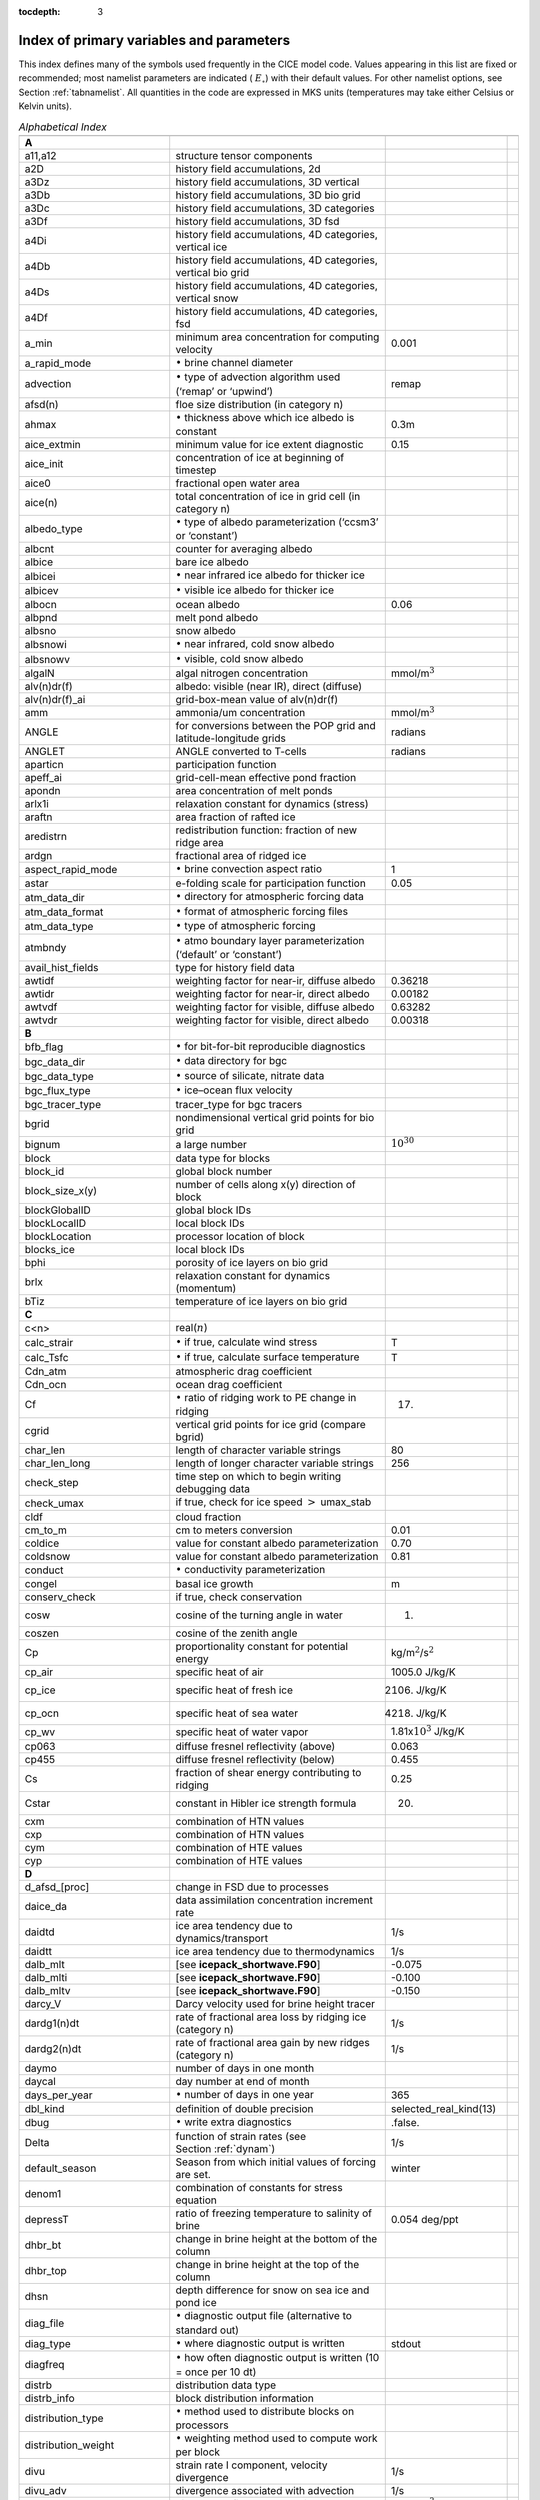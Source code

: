 :tocdepth: 3

.. _index:

Index of primary variables and parameters 
==========================================

This index defines many of the symbols used frequently in the CICE model
code. Values appearing in this list are fixed or recommended; most
namelist parameters are indicated ( :math:`E_\circ`) with their default
values. For other namelist options, see Section :ref:`tabnamelist`. All
quantities in the code are expressed in MKS units (temperatures may take
either Celsius or Kelvin units).  

.. csv-table:: *Alphabetical Index*
   :header: " ", " ", " "
   :widths: 15, 30, 15, 1   

   "**A**", "", ""
   "a11,a12", "structure tensor components", ""
   "a2D", "history field accumulations, 2d", "" 
   "a3Dz", "history field accumulations, 3D vertical", ""
   "a3Db", "history field accumulations, 3D bio grid", ""
   "a3Dc", "history field accumulations, 3D categories", ""
   "a3Df", "history field accumulations, 3D fsd", ""
   "a4Di", "history field accumulations, 4D categories, vertical ice", ""
   "a4Db", "history field accumulations, 4D categories, vertical bio grid", ""
   "a4Ds", "history field accumulations, 4D categories, vertical snow", ""
   "a4Df", "history field accumulations, 4D categories, fsd", ""
   "a_min", "minimum area concentration for computing velocity", "0.001"
   "a_rapid_mode", ":math:`{\bullet}` brine channel diameter", ""
   "advection", ":math:`\bullet` type of advection algorithm used (‘remap’ or ‘upwind’)", "remap"
   "afsd(n)", "floe size distribution (in category n)", ""
   "ahmax", ":math:`\bullet` thickness above which ice albedo is constant", "0.3m"
   "aice_extmin", "minimum value for ice extent diagnostic", "0.15"
   "aice_init", "concentration of ice at beginning of timestep", ""
   "aice0", "fractional open water area", ""
   "aice(n)", "total concentration of ice in grid cell (in category n)", ""
   "albedo_type", ":math:`\bullet` type of albedo parameterization (‘ccsm3’ or ‘constant’)", ""
   "albcnt", "counter for averaging albedo", ""
   "albice", "bare ice albedo", ""
   "albicei", ":math:`\bullet` near infrared ice albedo for thicker ice", ""
   "albicev", ":math:`\bullet` visible ice albedo for thicker ice", ""
   "albocn", "ocean albedo", "0.06"
   "albpnd", "melt pond albedo", ""
   "albsno", "snow albedo", ""
   "albsnowi", ":math:`\bullet` near infrared, cold snow albedo", ""
   "albsnowv", ":math:`\bullet` visible, cold snow albedo", ""
   "algalN", "algal nitrogen concentration", mmol/m\ :math:`^3`
   "alv(n)dr(f)", "albedo: visible (near IR), direct (diffuse)", ""
   "alv(n)dr(f)_ai", "grid-box-mean value of alv(n)dr(f)", ""
   "amm", "ammonia/um concentration", "mmol/m\ :math:`^3`"
   "ANGLE", "for conversions between the POP grid and latitude-longitude grids", "radians"
   "ANGLET", "ANGLE converted to T-cells", "radians"
   "aparticn", "participation function", ""
   "apeff_ai", "grid-cell-mean effective pond fraction", ""
   "apondn", "area concentration of melt ponds", ""
   "arlx1i", "relaxation constant for dynamics (stress)", ""
   "araftn", "area fraction of rafted ice", ""
   "aredistrn", "redistribution function: fraction of new ridge area", ""
   "ardgn", "fractional area of ridged ice", ""
   "aspect_rapid_mode", ":math:`\bullet` brine convection aspect ratio", "1"
   "astar", "e-folding scale for participation function", "0.05"
   "atm_data_dir", ":math:`\bullet` directory for atmospheric forcing data", ""
   "atm_data_format", ":math:`\bullet` format of atmospheric forcing files", ""
   "atm_data_type", ":math:`\bullet` type of atmospheric forcing", ""
   "atmbndy", ":math:`\bullet` atmo boundary layer parameterization (‘default’ or ‘constant’)", ""
   "avail_hist_fields", "type for history field data", ""
   "awtidf", "weighting factor for near-ir, diffuse albedo", "0.36218"
   "awtidr", "weighting factor for near-ir, direct albedo", "0.00182"
   "awtvdf", "weighting factor for visible, diffuse albedo", "0.63282"
   "awtvdr", "weighting factor for visible, direct albedo", "0.00318"
   "**B**", "", ""
   "bfb_flag", ":math:`\bullet` for bit-for-bit reproducible diagnostics", ""
   "bgc_data_dir", ":math:`\bullet` data directory for bgc", ""
   "bgc_data_type", ":math:`\bullet` source of silicate, nitrate data", ""
   "bgc_flux_type", ":math:`\bullet` ice–ocean flux velocity", ""
   "bgc_tracer_type", "tracer_type for bgc tracers", ""
   "bgrid", "nondimensional vertical grid points for bio grid", ""
   "bignum", "a large number", ":math:`10^{30}`"
   "block", "data type for blocks", ""
   "block_id", "global block number", ""
   "block_size_x(y)", "number of cells along x(y) direction of block", ""
   "blockGlobalID", "global block IDs", ""
   "blockLocalID", "local block IDs", ""
   "blockLocation", "processor location of block", ""
   "blocks_ice", "local block IDs", ""
   "bphi", "porosity of ice layers on bio grid", ""
   "brlx", "relaxation constant for dynamics (momentum)", ""
   "bTiz", "temperature of ice layers on bio grid", ""
   "**C**", "", ""
   "c<n>", "real(\ :math:`n`)", ""
   "calc_strair", ":math:`\bullet` if true, calculate wind stress", "T"
   "calc_Tsfc", ":math:`\bullet` if true, calculate surface temperature", "T"
   "Cdn_atm", "atmospheric drag coefficient", ""
   "Cdn_ocn", "ocean drag coefficient", "" 
   "Cf", ":math:`\bullet` ratio of ridging work to PE change in ridging", "17."
   "cgrid", "vertical grid points for ice grid (compare bgrid)", ""
   "char_len", "length of character variable strings", "80"
   "char_len_long", "length of longer character variable strings", "256"
   "check_step", "time step on which to begin writing debugging data", ""
   "check_umax", "if true, check for ice speed :math:`>` umax_stab", ""
   "cldf", "cloud fraction", ""
   "cm_to_m", "cm to meters conversion", "0.01"
   "coldice", "value for constant albedo parameterization", "0.70"
   "coldsnow", "value for constant albedo parameterization", "0.81"
   "conduct", ":math:`\bullet` conductivity parameterization", ""
   "congel", "basal ice growth", "m"
   "conserv_check", "if true, check conservation", ""
   "cosw", "cosine of the turning angle in water", "1."
   "coszen", "cosine of the zenith angle", ""
   "Cp", "proportionality constant for potential energy", "kg/m\ :math:`^2`/s\ :math:`^2`"
   "cp_air", "specific heat of air", "1005.0 J/kg/K"
   "cp_ice", "specific heat of fresh ice", "2106. J/kg/K"
   "cp_ocn", "specific heat of sea water", "4218. J/kg/K"
   "cp_wv", "specific heat of water vapor", "1.81x\ :math:`10^3` J/kg/K"
   "cp063", "diffuse fresnel reflectivity (above)", "0.063"
   "cp455", "diffuse fresnel reflectivity (below)", "0.455"
   "Cs", "fraction of shear energy contributing to ridging", "0.25"
   "Cstar", "constant in Hibler ice strength formula", "20."
   "cxm", "combination of HTN values", ""
   "cxp", "combination of HTN values", ""
   "cym", "combination of HTE values", ""
   "cyp", "combination of HTE values", ""        
   "**D**", "", ""
   "d_afsd_[proc]", "change in FSD due to processes", ""
   "daice_da", "data assimilation concentration increment rate", ""
   "daidtd", "ice area tendency due to dynamics/transport", "1/s"
   "daidtt", "ice area tendency due to thermodynamics", "1/s"
   "dalb_mlt", "[see **icepack_shortwave.F90**]", "-0.075"
   "dalb_mlti", "[see **icepack_shortwave.F90**]", "-0.100"
   "dalb_mltv", "[see **icepack_shortwave.F90**]", "-0.150"
   "darcy_V", "Darcy velocity used for brine height tracer", ""
   "dardg1(n)dt", "rate of fractional area loss by ridging ice (category n)", "1/s"
   "dardg2(n)dt", "rate of fractional area gain by new ridges (category n)", "1/s"
   "daymo", "number of days in one month", ""
   "daycal", "day number at end of month", ""
   "days_per_year", ":math:`\bullet` number of days in one year", "365"
   "dbl_kind", "definition of double precision", "selected_real_kind(13)"
   "dbug", ":math:`\bullet` write extra diagnostics", ".false."
   "Delta", "function of strain rates (see Section :ref:`dynam`)", "1/s"
   "default_season", "Season from which initial values of forcing are set.", "winter"
   "denom1", "combination of constants for stress equation", ""
   "depressT", "ratio of freezing temperature to salinity of brine", "0.054 deg/ppt"
   "dhbr_bt", "change in brine height at the bottom of the column", ""
   "dhbr_top", "change in brine height at the top of the column", ""
   "dhsn", "depth difference for snow on sea ice and pond ice", ""
   "diag_file", ":math:`\bullet` diagnostic output file (alternative to standard out)", ""
   "diag_type", ":math:`\bullet` where diagnostic output is written", "stdout"
   "diagfreq", ":math:`\bullet` how often diagnostic output is written (10 = once per 10 dt)", ""
   "distrb", "distribution data type", ""
   "distrb_info", "block distribution information", ""
   "distribution_type", ":math:`\bullet` method used to distribute blocks on processors", ""
   "distribution_weight", ":math:`\bullet` weighting method used to compute work per block", ""
   "divu", "strain rate I component, velocity divergence", "1/s"
   "divu_adv", "divergence associated with advection", "1/s"
   "dms", "dimethyl sulfide concentration", "mmol/m\ :math:`^3`"
   "dmsp", "dimethyl sulfoniopropionate concentration", "mmol/m\ :math:`^3`"
   "dpscale", ":math:`\bullet` time scale for flushing in permeable ice", ":math:`1\times 10^{-3}`"
   "dragio", "drag coefficient for water on ice", "0.00536"
   "dSdt_slow_mode", ":math:`\bullet` drainage strength parameter", ""
   "dsnow", "change in snow thickness", "m"
   "dt", ":math:`\bullet` thermodynamics time step", "3600. s"
   "dt_dyn", "dynamics/ridging/transport time step", ""
   "dT_mlt", ":math:`\bullet` :math:`\Delta` temperature per :math:`\Delta` snow grain radius", "1. deg"
   "dte", "subcycling time step for EVP dynamics (:math:`\Delta t_e`)", "s"
   "dte2T", "dte / 2(damping time scale)", ""
   "dtei", "1/dte, where dte is the EVP subcycling time step", "1/s"
   "dump_file", ":math:`\bullet` output file for restart dump", ""
   "dumpfreq", ":math:`\bullet` dump frequency for restarts, y, m, d, h or 1", ""
   "dumpfreq_n", ":math:`\bullet` restart output frequency", ""
   "dump_last", ":math:`\bullet` if true, write restart on last time step of simulation", ""
   "dwavefreq", "widths of wave frequency bins", "1/s"
   "dxhy", "combination of HTE values", ""
   "dxt", "width of T cell (:math:`\Delta x`) through the middle", "m"
   "dxu", "width of U cell (:math:`\Delta x`) through the middle", "m"
   "dyhx", "combination of HTN values", ""
   "dyn_dt", "dynamics and transport time step (:math:`\Delta t_{dyn}`)", "s"
   "dyt", "height of T cell (:math:`\Delta y`) through the middle", "m"
   "dyu", "height of U cell (:math:`\Delta y`) through the middle", "m"
   "dvidtd", "ice volume tendency due to dynamics/transport", "m/s"
   "dvidtt", "ice volume tendency due to thermodynamics", "m/s"
   "dvirdg(n)dt", "ice volume ridging rate (category n)", "m/s"
   "**E**", "", ""                       
   "e11, e12, e22", "strain rate tensor components", ""
   "ecci", "yield curve minor/major axis ratio, squared", "1/4"
   "eice(n)", "energy of melting of ice per unit area (in category n)", "J/m\ :math:`^2`"
   "emissivity", "emissivity of snow and ice", "0.95"
   "eps13", "a small number", "10\ :math:`^{-13}`"
   "eps16", "a small number", "10\ :math:`^{-16}`"
   "esno(n)", "energy of melting of snow per unit area (in category n)", "J/m\ :math:`^2`"
   "evap", "evaporative water flux", "kg/m\ :math:`^2`/s"
   "ew_boundary_type", ":math:`\bullet` type of east-west boundary condition", ""
   "eyc", "coefficient for calculating the parameter E, 0\ :math:`<` eyc :math:`<`\ 1", "0.36"                      
   "**F**", "", ""
   "faero_atm", "aerosol deposition rate", "kg/m\ :math:`^2`/s"
   "faero_ocn", "aerosol flux to the ocean", "kg/m\ :math:`^2`/s"
   "fbot_xfer_type", ":math:`\bullet` type of heat transfer coefficient under ice", ""
   "fcondtop(n)(_f)", "conductive heat flux", "W/m\ :math:`^2`"
   "fcor_blk", "Coriolis parameter", "1/s"
   "ferrmax", "max allowed energy flux error (thermodynamics)", "1x :math:`10^{-3}` W/m\ :math:`^2`"
   "ffracn", "fraction of fsurfn used to melt pond ice", ""
   "fhocn", "net heat flux to ocean", "W/m\ :math:`^2`"
   "fhocn_ai", "grid-box-mean net heat flux to ocean (fhocn)", "W/m\ :math:`^2`"
   "field_loc_center", "field centered on grid cell", "1"
   "field_loc_Eface", "field centered on east face", "4"
   "field_loc_NEcorner", "field on northeast corner", "2"
   "field_loc_Nface", "field centered on north face", "3"
   "field_loc_noupdate", "ignore location of field", "-1"
   "field_loc_unknown", "unknown location of field", "0"
   "field_loc_Wface", "field centered on west face", "5"
   "field_type_angle", "angle field type", "3"
   "field_type_noupdate", "ignore field type", "-1"
   "field_type_scalar", "scalar field type", "1"
   "field_type_unknown", "unknown field type", "0"
   "field_type_vector", "vector field type", "2"
   "first_ice", "flag for initial ice formation", ""
   "flat", "latent heat flux", "W/m\ :math:`^2`"
   "floediam", "effective floe diameter for lateral melt", "300. m"
   "floeshape", "floe shape constant for lateral melt", "0.66"
   "floe_rad_l", "lower bounds for FSD size bins (radius)", "m"
   "floe_rad_c", "centers of FSD size bins (radius)", "m"
   "floe_binwidth", "width of FSD size bins (radius)", "m"
   "flux_bio", "all biogeochemistry fluxes passed to ocean", ""
   "flux_bio_ai", "all biogeochemistry fluxes passed to ocean, grid cell mean", ""
   "flw", "incoming longwave radiation", "W/m\ :math:`^2`"
   "flwout", "outgoing longwave radiation", "W/m\ :math:`^2`"
   "fm", "Coriolis parameter * mass in U cell", "kg/s"
   "formdrag", ":math:`\bullet` calculate form drag", ""
   "fpond", "fresh water flux to ponds", "kg/m\ :math:`^2`/s"
   "fr_resp", "bgc respiration fraction", "0.05"
   "frain", "rainfall rate", "kg/m\ :math:`^2`/s"
   "frazil", "frazil ice growth", "m"
   "fresh", "fresh water flux to ocean", "kg/m\ :math:`^2`/s"
   "fresh_ai","grid-box-mean fresh water flux (fresh)", "kg/m\ :math:`^2`/s"
   "frz_onset", "day of year that freezing begins", ""
   "frzmlt", "freezing/melting potential", "W/m\ :math:`^2`"
   "frzmlt_init", "freezing/melting potential at beginning of time step", "W/m\ :math:`^2`"
   "frzmlt_max", "maximum magnitude of freezing/melting potential", "1000. W/m\ :math:`^2`"
   "frzpnd", ":math:`\bullet` Stefan refreezing of melt ponds", "‘hlid’"
   "fsalt", "net salt flux to ocean", "kg/m\ :math:`^2`/s"
   "fsalt_ai", "grid-box-mean salt flux to ocean (fsalt)", "kg/m\ :math:`^2`/s"
   "fsens", "sensible heat flux", "W/m\ :math:`^2`"
   "fsnow", "snowfall rate", "kg/m\ :math:`^2`/s"
   "fsnowrdg", "snow fraction that survives in ridging", "0.5"
   "fsurf(n)(_f)", "net surface heat flux excluding fcondtop", "W/m\ :math:`^2`"
   "fsw", "incoming shortwave radiation", "W/m\ :math:`^2`"
   "fswabs", "total absorbed shortwave radiation", "W/m\ :math:`^2`"
   "fswfac", "scaling factor to adjust ice quantities for updated data", ""
   "fswint", "shortwave absorbed in ice interior", "W/m\ :math:`^2`"
   "fswpenl", "shortwave penetrating through ice layers", "W/m\ :math:`^2`"
   "fswthru", "shortwave penetrating to ocean", "W/m\ :math:`^2`"
   "fswthruvdr", "vis dir shortwave penetrating to ocean", "W/m\ :math:`^2`"
   "fswthruvdf", "vis dif shortwave penetrating to ocean", "W/m\ :math:`^2`"
   "fswthruidr", "nir dir shortwave penetrating to ocean", "W/m\ :math:`^2`"
   "fswthruidf", "nir dif shortwave penetrating to ocean", "W/m\ :math:`^2`"
   "fswthru_ai", "grid-box-mean shortwave penetrating to ocean (fswthru)", "W/m\ :math:`^2`"
   "fyear", "current data year", ""
   "fyear_final", "last data year", ""
   "fyear_init", ":math:`\bullet` initial data year", ""
   "**G**", "", ""
   "gravit", "gravitational acceleration", "9.80616 m/s\ :math:`^2`"
   "grid_file", ":math:`\bullet` input file for grid info", ""
   "grid_format", ":math:`\bullet` format of grid files", ""
   "grid_type", ":math:`\bullet` ‘rectangular’, ‘displaced_pole’, ‘column’ or ‘regional’", ""
   "gridcpl_file", ":math:`\bullet` input file for coupling grid info", ""
   "grow_net", "specific biogeochemistry growth rate per grid cell", "s :math:`^{-1}`"
   "Gstar", "piecewise-linear ridging participation function parameter", "0.15"
   "**H**", "", ""
   "halo_info", "information for updating ghost cells", ""
   "heat_capacity", ":math:`\bullet` if true, use salinity-dependent thermodynamics", "T"
   "hfrazilmin", "minimum thickness of new frazil ice", "0.05 m"
   "hi_min", "minimum ice thickness for thinnest ice category", "0.01 m"
   "hi_ssl", "ice surface scattering layer thickness", "0.05 m"
   "hicen", "ice thickness in category n", "m"
   "highfreq", ":math:`\bullet` high-frequency atmo coupling", "F"
   "hin_old", "ice thickness prior to growth/melt", "m"
   "hin_max", "category thickness limits", "m"
   "hist_avg", ":math:`\bullet` if true, write averaged data instead of snapshots", "T"
   "histfreq", ":math:`\bullet` units of history output frequency: y, m, w, d or 1", ""
   "histfreq_n", ":math:`\bullet` integer output frequency in histfreq units", ""
   "history_dir", ":math:`\bullet` path to history output files", ""
   "history_file", ":math:`\bullet` history output file prefix", ""
   "history_format", ":math:`\bullet` history file format", ""
   "history_precision", ":math:`\bullet` history output precision: 4 or 8 byte", "4"
   "hm", "land/boundary mask, thickness (T-cell)", ""
   "hmix", "ocean mixed layer depth", "20. m"
   "hour", "hour of the year", ""
   "hp0", "pond depth at which shortwave transition to bare ice occurs", "0.2 m"
   "hp1", ":math:`\bullet` critical ice lid thickness for topo ponds (dEdd)", "0.01 m"
   "hpmin", "minimum melt pond depth (shortwave)", "0.005 m"
   "hpondn", "melt pond depth", "m"
   "hs_min", "minimum thickness for which :math:`T_s` is computed", "1.\ :math:`\times`\ 10\ :math:`^{-4}` m"
   "hs0", ":math:`\bullet` snow depth at which transition to ice occurs (dEdd)", "0.03 m"
   "hs1", ":math:`\bullet` snow depth of transition to pond ice", "0.03 m"
   "hs_ssl", "snow surface scattering layer thickness", "0.04 m"
   "Hstar", "determines mean thickness of ridged ice", "25. m"
   "HTE", "length of eastern edge (:math:`\Delta y`) of T-cell", "m"
   "HTN", "length of northern edge (:math:`\Delta x`) of T-cell", "m"
   "HTS", "length of southern edge (:math:`\Delta x`) of T-cell", "m"
   "HTW", "length of western edge of (:math:`\Delta y`) T-cell", "m"    
   "**I**", "", ""
   "i(j)_glob", "global domain location for each grid cell",""
   "i0vis","fraction of penetrating visible solar radiation", "0.70"
   "iblkp","block on which to write debugging data", ""
   "i(j)block", "Cartesian i,j position of block", ""
   "ice_hist_field", "type for history variables", ""
   "ice_ic", ":math:`\bullet` choice of initial conditions (see :ref:`tab-ic`)", ""
   "ice_stdout", "unit number for standard output", ""
   "ice_stderr", "unit number for standard error output", ""
   "ice_ref_salinity", "reference salinity for ice–ocean exchanges", "4. ppt"
   "icells", "number of grid cells with specified property (for vectorization)", ""
   "iceruf", "ice surface roughness", "5.\ :math:`\times`\ 10\ :math:`^{-4}` m"
   "icetmask", "ice extent mask (T-cell)", "" 
   "iceumask", "ice extent mask (U-cell)", ""
   "idate", "the date at the end of the current time step (yyyymmdd)", ""
   "idate0", "initial date", ""
   "ierr", "general-use error flag", ""
   "igrid", "interface points for vertical bio grid", ""
   "i(j)hi", "last i(j) index of physical domain (local)", ""
   "i(j)lo", "first i(j) index of physical domain (local)", ""
   "incond_dir", ":math:`\bullet` directory to write snapshot of initial condition", ""
   "incond_file", ":math:`\bullet` prefix for initial condition file name", ""
   "int_kind", "definition of an integer", "selected_real_kind(6)"
   "integral_order", "polynomial order of quadrature integrals in remapping", "3"
   "ip, jp", "local processor coordinates on which to write debugging data", ""
   "istep", "local step counter for time loop", ""
   "istep0", ":math:`\bullet` number of steps taken in previous run", "0"
   "istep1", "total number of steps at current time step", ""
   "Iswabs", "shortwave radiation absorbed in ice layers", "W/m\ :math:`^2`"
   "**J**", "", ""
   "**K**", "", ""
   "kalg", ":math:`\bullet` absorption coefficient for algae", ""
   "kappav", "visible extinction coefficient in ice, wavelength\ :math:`<`\ 700nm", "1.4 m\ :math:`^{-1}`"
   "kcatbound", ":math:`\bullet` category boundary formula", ""
   "kdyn", ":math:`\bullet` type of dynamics (1 = EVP, 0 = off)", "1"
   "kg_to_g", "kg to g conversion factor", "1000."
   "kice", "thermal conductivity of fresh ice (:cite:`Bitz99`)", "2.03 W/m/deg"
   "kitd", ":math:`\bullet` type of itd conversions (0 = delta function, 1 = linear remap)", "1"
   "kmt_file", ":math:`\bullet` input file for land mask info", ""
   "krdg_partic", ":math:`\bullet` ridging participation function", "1"
   "krdg_redist", ":math:`\bullet` ridging redistribution function", "1"
   "krgdn", "mean ridge thickness per thickness of ridging ice", ""
   "kseaice", "thermal conductivity of ice for zero-layer thermodynamics", "2.0 W/m/deg"
   "ksno", "thermal conductivity of snow", "0.30 W/m/deg"
   "kstrength", ":math:`\bullet` ice stength formulation (1= :cite:`Rothrock75`, 0 = :cite:`Hibler79`)", "1"
   "ktherm", ":math:`\bullet` thermodynamic formulation (0 = zero-layer, 1 = :cite:`Bitz99`, 2 = mushy)", ""        
   "**L**", "", ""
   "l_brine", "flag for brine pocket effects", ""
   "l_fixed_area", "flag for prescribing remapping fluxes", ""
   "l_mpond_fresh", ":math:`\bullet` if true, retain (topo) pond water until ponds drain", ""
   "latpnt", ":math:`\bullet` desired latitude of diagnostic points", "degrees N"
   "latt(u)_bounds", "latitude of T(U) grid cell corners", "degrees N"
   "lcdf64", ":math:`\bullet` if true, use 64-bit  format", ""
   "Lfresh", "latent heat of melting of fresh ice = Lsub - Lvap", "J/kg"
   "lhcoef", "transfer coefficient for latent heat", ""
   "lmask_n(s)", "northern (southern) hemisphere mask", ""
   "local_id", "local address of block in current distribution", ""
   "log_kind", "definition of a logical variable", "kind(.true.)"
   "lonpnt", ":math:`\bullet` desired longitude of diagnostic points", "degrees E"
   "lont(u)_bounds", "longitude of T(U) grid cell corners", "degrees E"
   "Lsub", "latent heat of sublimation for fresh water", "2.835\ :math:`\times` 10\ :math:`^6` J/kg"
   "ltripole_grid", "flag to signal use of tripole grid", ""
   "Lvap", "latent heat of vaporization for fresh water", "2.501\ :math:`\times` 10\ :math:`^6` J/kg"
   "**M**", "", ""
   "m_min", "minimum mass for computing velocity", "0.01 kg/m\ :math:`^2`"
   "m_to_cm", "meters to cm conversion", "100."
   "m1", "constant for lateral melt rate", "1.6\ :math:`\times`\ 10\ :math:`^{-6}` m/s deg\ :math:`^{-m2}`"
   "m2", "constant for lateral melt rate", "1.36"
   "m2_to_km2", "m\ :math:`^2` to km\ :math:`^2` conversion", "1\ :math:`\times`\ 10\ :math:`^{-6}`"
   "maskhalo_bound", ":math:`\bullet` turns on *bound_state* halo masking", ""
   "maskhalo_dyn", ":math:`\bullet` turns on dynamics halo masking", ""
   "maskhalo_remap", ":math:`\bullet` turns on transport halo masking", ""
   "master_task", "task ID for the controlling processor", ""
   "max_blocks", "maximum number of blocks per processor", ""
   "max_ntrcr", "maximum number of tracers available", "5"
   "maxraft", "maximum thickness of ice that rafts", "1. m"
   "mday", "day of the month", ""
   "meltb", "basal ice melt", "m"
   "meltl", "lateral ice melt", "m"
   "melts", "snow melt", "m"
   "meltt", "top ice melt", "m"
   "min_salin", "threshold for brine pockets", "0.1 ppt"
   "mlt_onset", "day of year that surface melt begins", ""
   "month", "the month number", ""
   "monthp", "previous month number", ""
   "mps_to_cmpdy", "m per s to cm per day conversion", "8.64\ :math:`\times`\ 10\ :math:`^6`"
   "mtask", "local processor number that writes debugging data", ""
   "mu_rdg", ":math:`\bullet` e-folding scale of ridged ice", ""
   "my_task", "task ID for the current processor", ""
   "**N**", "", ""
   "n_aero", "number of aerosol species", ""
   "natmiter", ":math:`\bullet` number of atmo boundary layer iterations", "5"
   "nblocks", "number of blocks on current processor", ""
   "nblocks_tot", "total number of blocks in decomposition", ""
   "nblocks_x(y)", "total number of blocks in x(y) direction", ""
   "nbtrcr", "number of biology tracers", ""
   "ncat", "number of ice categories", "5"
   "ncat_hist", "number of categories written to history", ""
   "ndte", ":math:`\bullet` number of subcycles", "120"
   "ndtd", ":math:`\bullet` number of dynamics/advection steps under thermo", "1"
   "new_day", "flag for beginning new day", ""
   "new_hour", "flag for beginning new hour", ""
   "new_month", "flag for beginning new month", ""
   "new_year", "flag for beginning new year", ""
   "nfreq", "number of wave frequency bins", "25"
   "nfsd", "number of floe size categories","12"
   "nghost", "number of rows of ghost cells surrounding each subdomain", "1"
   "ngroups", "number of groups of flux triangles in remapping", "5"
   "nhlat", "northern latitude of artificial mask edge", "30\ :math:`^\circ`\ S"
   "nilyr", "number of ice layers in each category", "7"
   "nit", "nitrate concentration", "mmol/m\ :math:`^3`"
   "nlt_bgc_[chem]", "ocean sources and sinks for biogeochemistry", ""
   "nml_filename", "namelist file name", ""
   "nprocs", ":math:`\bullet` total number of processors", ""
   "npt", ":math:`\bullet` total number of time steps (dt)", ""
   "ns_boundary_type", ":math:`\bullet` type of north-south boundary condition", ""
   "nslyr", "number of snow layers in each category", ""
   "nspint", "number of solar spectral intervals", ""
   "nstreams", "number of history output streams (frequencies)", ""
   "nt_<trcr>", "tracer index", ""
   "ntrace", "number of fields being transported", ""
   "ntrcr", "number of tracers", ""
   "nu_diag", "unit number for diagnostics output file", ""
   "nu_dump", "unit number for dump file for restarting", ""
   "nu_dump_eap", "unit number for EAP dynamics dump file for restarting", ""
   "nu_dump_[tracer]", "unit number for tracer dump file for restarting", ""
   "nu_forcing", "unit number for forcing data file", ""
   "nu_grid", "unit number for grid file", ""
   "nu_hdr", "unit number for binary history header file", ""
   "nu_history", "unit number for history file", ""
   "nu_kmt", "unit number for land mask file", ""
   "nu_nml", "unit number for namelist input file", ""
   "nu_restart", "unit number for restart input file", ""
   "nu_restart_eap", "unit number for EAP dynamics restart input file", ""
   "nu_restart_[tracer]", "unit number for tracer restart input file", ""
   "nu_rst_pointer", "unit number for pointer to latest restart file", ""
   "num_avail_hist_fields_[shape]", "number of history fields of each array shape", ""
   "nvar", "number of horizontal grid fields written to history", ""
   "nvarz", "number of category, vertical grid fields written to history", ""
   "nx(y)_block", "total number of gridpoints on block in x(y) direction", ""
   "nx(y)_global", "number of physical gridpoints in x(y) direction, global domain", ""
   "nyr", "year number", ""
   "**O**", "", ""
   "ocean_bio", "concentrations of bgc constituents in the ocean", ""
   "oceanmixed_file", ":math:`\bullet` data file containing ocean forcing data", ""
   "oceanmixed_ice", ":math:`\bullet` if true, use internal ocean mixed layer", ""
   "ocn_data_dir", ":math:`\bullet` directory for ocean forcing data", ""
   "ocn_data_format", ":math:`\bullet` format of ocean forcing files", ""
   "ocn_data_type", ":math:`\bullet` source of surface temperature, salinity data", ""
   "omega", "angular velocity of Earth", "7.292\ :math:`\times`\ 10\ :math:`^{-5}` rad/s"
   "opening", "rate of ice opening due to divergence and shear", "1/s"
   "**P**", "", ""
   "p001", "1/1000", ""
   "p01", "1/100", ""
   "p025", "1/40", ""
   "p027", "1/36", ""
   "p05", "1/20", ""
   "p055", "1/18", ""
   "p1", "1/10", ""
   "p111", "1/9", ""
   "p15", "15/100", ""
   "p166", "1/6", ""
   "p2", "1/5", ""
   "p222", "2/9", ""
   "p25", "1/4", ""
   "p333", "1/3", ""
   "p4", "2/5", ""
   "p5", "1/2", ""
   "p52083", "25/48", ""
   "p5625m", "-9/16", ""
   "p6", "3/5", ""
   "p666", "2/3", ""
   "p75", "3/4", ""
   "phi_c_slow_mode", ":math:`\bullet` critical liquid fraction", ""
   "phi_i_mushy", ":math:`\bullet` solid fraction at lower boundary", ""
   "phi_sk", "skeletal layer porosity", ""
   "phi_snow", ":math:`\bullet` snow porosity for brine height tracer", ""
   "pi", ":math:`\pi`", ""
   "pi2", ":math:`2\pi`", ""
   "pih", ":math:`\pi /2`", ""
   "piq", ":math:`\pi /4`", ""
   "pi(j,b,m)loc", "x (y, block, task) location of diagnostic points", ""
   "plat", "grid latitude of diagnostic points", ""
   "plon", "grid longitude of diagnostic points", ""
   "pndaspect", ":math:`\bullet` aspect ratio of pond changes (depth:area)", "0.8"
   "pointer_file", ":math:`\bullet` input file for restarting", ""
   "potT", "atmospheric potential temperature", "K"
   "PP_net", "total primary productivity per grid cell", "mg C/m\ :math:`^2`/s"
   "precip_units", ":math:`\bullet` liquid precipitation data units", ""
   "print_global", ":math:`\bullet` if true, print global data", "F"
   "print_points", ":math:`\bullet` if true, print point data", "F"
   "processor_shape", ":math:`\bullet` descriptor for processor aspect ratio", ""
   "prs_sig", "replacement pressure", "N/m"
   "Pstar", "ice strength parameter", "2.75\ :math:`\times`\ 10\ :math:`^4`\ N/m"
   "puny", "a small positive number", "1\ :math:`\times`\ 10\ :math:`^{-11}`" 
   "**Q**", "", ""
   "Qa", "specific humidity at 10 m", "kg/kg"
   "qdp", "deep ocean heat flux", "W/m\ :math:`^2`"
   "qqqice", "for saturated specific humidity over ice", "1.16378\ :math:`\times`\ 10\ :math:`^7`\ kg/m\ :math:`^3`"
   "qqqocn", "for saturated specific humidity over ocean", "6.275724\ :math:`\times`\ 10\ :math:`^6`\ kg/m\ :math:`^3`"
   "Qref", "2m atmospheric reference specific humidity", "kg/kg"
   "**R**", "", ""
   "R_C2N", "algal carbon to nitrate factor", "7. mole/mole"
   "R_gC2molC", "mg/mmol carbon", "12.01 mg/mole"
   "R_chl2N", "algal chlorophyll to nitrate factor", "3. mg/mmol"
   "R_ice", ":math:`\bullet` parameter for Delta-Eddington ice albedo", ""
   "R_pnd", ":math:`\bullet` parameter for Delta-Eddington pond albedo", ""
   "R_S2N", "algal silicate to nitrate factor", "0.03 mole/mole"
   "R_snw", ":math:`\bullet` parameter for Delta-Eddington snow albedo", ""
   "r16_kind", "definition of quad precision", "selected_real_kind(26)", ""
   "Rac_rapid_mode", ":math:`\bullet` critical Rayleigh number", "10"
   "rad_to_deg", "degree-radian conversion", ":math:`180/\pi`"
   "radius", "earth radius", "6.37\ :math:`\times`\ 10\ :math:`^6` m"
   "rdg_conv", "convergence for ridging", "1/s"
   "rdg_shear", "shear for ridging", "1/s"
   "real_kind", "definition of single precision real", "selected_real_kind(6)"
   "refindx", "refractive index of sea ice", "1.310"
   "revp", "real(revised_evp)", ""
   "restart", ":math:`\bullet` if true, initialize using restart file instead of defaults", "T"
   "restart_age", ":math:`\bullet` if true, read age restart file", ""
   "restart_bgc", ":math:`\bullet` if true, read bgc restart file", ""
   "restart_dir", ":math:`\bullet` path to restart/dump files", ""
   "restart_file", ":math:`\bullet` restart file prefix", ""
   "restart_format", ":math:`\bullet` restart file format", ""
   "restart_[tracer]", ":math:`\bullet` if true, read tracer restart file", ""
   "restart_ext", ":math:`\bullet` if true, read/write halo cells in restart file", ""
   "restore_bgc", ":math:`\bullet` if true, restore nitrate/silicate to data", ""
   "restore_ice", ":math:`\bullet` if true, restore ice state along lateral boundaries", ""
   "restore_ocn", ":math:`\bullet` restore sst to data", ""
   "revised_evp", ":math:`\bullet` if true, use revised EVP parameters and approach", ""
   "rfracmin", ":math:`\bullet` minimum melt water fraction added to ponds", "0.15"
   "rfracmax", ":math:`\bullet` maximum melt water fraction added to ponds", "1.0"
   "rhoa", "air density", "kg/m\ :math:`^3`"
   "rhofresh", "density of fresh water", "1000.0 kg/m\ :math:`^3`"
   "rhoi", "density of ice", "917. kg/m\ :math:`^3`"
   "rhos", "density of snow", "330. kg/m\ :math:`^3`"
   "rhosi", "average sea ice density (for hbrine tracer)", "940. kg/m\ :math:`^3`"
   "rhow", "density of seawater", "1026. kg/m\ :math:`^3`"
   "rnilyr", "real(nlyr)", ""
   "rside", "fraction of ice that melts laterally", ""
   "rsnw_fresh", "freshly fallen snow grain radius", "100. :math:`\times` 10\ :math:`^{-6}` m"
   "rsnw_melt", ":math:`\bullet` melting snow grain radius", "1000. :math:`\times` 10\ :math:`^{-6}` m"
   "rsnw_nonmelt", "nonmelting snow grain radius", "500. :math:`\times` 10\ :math:`^{-6}` m"
   "rsnw_sig", "standard deviation of snow grain radius", "250. :math:`\times` 10\ :math:`^{-6}` m"
   "runid", ":math:`\bullet` identifier for run", ""
   "runtype", ":math:`\bullet` type of initialization used", ""
   "**S**", "", ""
   "s11, s12, s22", "stress tensor components", ""
   "saltmax", "max salinity, at ice base (:cite:`Bitz99`)", "3.2 ppt"
   "scale_factor", "scaling factor for shortwave radiation components", ""
   "sec", "seconds elasped into idate", ""
   "secday", "number of seconds in a day", "86400."
   "shcoef", "transfer coefficient for sensible heat", ""
   "shear", "strain rate II component", "1/s"
   "shlat", "southern latitude of artificial mask edge", "30\ :math:`^\circ`\ N"
   "shortwave", ":math:`\bullet` flag for shortwave parameterization (‘ccsm3’ or ‘dEdd’)", ""
   "sig1(2)", "principal stress components (diagnostic)", ""
   "sil", "silicate concentration", "mmol/m\ :math:`^3`"
   "sinw", "sine of the turning angle in water", "0."
   "Sinz", "ice salinity profile", "ppt"
   "sk_l", "skeletal layer thickness", "0.03 m"
   "snoice", "snow–ice formation", "m"
   "snowpatch", "length scale for parameterizing nonuniform snow coverage", "0.02 m"
   "skl_bgc", ":math:`\bullet` biogeochemistry on/off", ""
   "spval", "special value (single precision)", ":math:`10^{30}`", ""
   "spval_dbl", "special value (double precision)", ":math:`10^{30}`", ""
   "ss_tltx(y)", "sea surface in the x(y) direction", "m/m"
   "sss", "sea surface salinity", "ppt"
   "sst", "sea surface temperature", "C"
   "Sswabs", "shortwave radiation absorbed in snow layers", "W/m\ :math:`^2`"
   "stefan-boltzmann", "Stefan-Boltzmann constant", "5.67\ :math:`\times`\ 10\ :math:`^{-8}` W/m\ :math:`^2`\ K\ :math:`^4`"
   "stop_now", "if 1, end program execution", ""
   "strairx(y)", "stress on ice by air in the x(y)-direction (centered in U cell)", "N/m\ :math:`^2`"
   "strairx(y)T", "stress on ice by air, x(y)-direction (centered in T cell)", "N/m\ :math:`^2`"
   "strax(y)", "wind stress components from data", "N/m\ :math:`^2`"
   "strength", "ice strength (pressure)", "N/m"
   "stress12", "internal ice stress, :math:`\sigma_{12}`", "N/m"
   "stressm", "internal ice stress, :math:`\sigma_{11}-\sigma_{22}`", "N/m"
   "stressp", "internal ice stress, :math:`\sigma_{11}+\sigma_{22}`", "N/m"
   "strintx(y)", "divergence of internal ice stress, x(y)", "N/m\ :math:`^2`"
   "strocnx(y)", "ice–ocean stress in the x(y)-direction (U-cell)", "N/m\ :math:`^2`"
   "strocnx(y)T", "ice–ocean stress, x(y)-dir. (T-cell)", "N/m\ :math:`^2`"
   "strtltx(y)", "surface stress due to sea surface slope", "N/m\ :math:`^2`"
   "swv(n)dr(f)", "incoming shortwave radiation, visible (near IR), direct (diffuse)", "W/m\ :math:`^2`"
   "**T**", "", ""
   "Tair", "air temperature at 10 m", "K"
   "tarea", "area of T-cell", "m\ :math:`^2`"
   "tarean", "area of northern hemisphere T-cells", "m\ :math:`^2`"
   "tarear", "1/tarea", "1/m\ :math:`^2`"
   "tareas", "area of southern hemisphere T-cells", "m\ :math:`^2`"
   "tcstr", "string identifying T grid for history variables", ""
   "tday", "absolute day number", ""
   "Tf", "freezing temperature", "C"
   "Tffresh", "freezing temp of fresh ice", "273.15 K"
   "tfrz_option", ":math:`\bullet` form of ocean freezing temperature", ""
   "thinS", "minimum ice thickness for brine tracer", ""
   "time", "total elapsed time", "s"
   "time_beg", "beginning time for history averages", ""
   "time_bounds", "beginning and ending time for history averages", ""
   "time_end", "ending time for history averages", ""
   "time_forc", "time of last forcing update", "s"
   "Timelt", "melting temperature of ice top surface", "0. C"
   "tinyarea", "puny \* tarea", "m\ :math:`^2`"
   "Tinz", "Internal ice temperature", "C"
   "TLAT", "latitude of cell center", "radians"
   "TLON", "longitude of cell center", "radians"
   "tmask", "land/boundary mask, thickness (T-cell)", ""
   "tmass", "total mass of ice and snow", "kg/m\ :math:`^2`"
   "Tmin", "minimum allowed internal temperature", "-100. C"
   "Tmltz", "melting temperature profile of ice", ""
   "Tocnfrz", "temperature of constant freezing point parameterization", "-1.8 C"
   "tr_aero", ":math:`\bullet` if true, use aerosol tracers", ""
   "tr_bgc_[tracer]", ":math:`\bullet` if true, use biogeochemistry tracers", ""
   "tr_brine", ":math:`\bullet` if true, use brine height tracer", ""
   "tr_FY", ":math:`\bullet` if true, use first-year area tracer", ""
   "tr_iage", ":math:`\bullet` if true, use ice age tracer", ""
   "tr_lvl", ":math:`\bullet` if true, use level ice area and volume tracers", ""
   "tr_pond_cesm", ":math:`\bullet` if true, use CESM melt pond scheme", ""
   "tr_pond_lvl", ":math:`\bullet` if true, use level-ice melt pond scheme", ""
   "tr_pond_topo", ":math:`\bullet` if true, use topo melt pond scheme", ""
   "trcr", "ice tracers", ""
   "trcr_depend", "tracer dependency on basic state variables", ""
   "Tref", "2m atmospheric reference temperature", "K"
   "trestore", ":math:`\bullet` restoring time scale", "days"
   "tripole", "if true, block lies along tripole boundary", ""
   "tripoleT", "if true, tripole boundary is T-fold; if false, U-fold", ""
   "Tsf_errmax", "max allowed :math:`T_{\mathit sf}` error (thermodynamics)", "5.\ :math:`\times`\ 10\ :math:`^{-4}`\ deg"
   "Tsfc(n)", "temperature of ice/snow top surface (in category n)", "C"
   "Tsnz", "Internal snow temperature", "C"
   "Tsmelt", "melting temperature of snow top surface", "0. C"
   "TTTice", "for saturated specific humidity over ice", "5897.8 K"
   "TTTocn", "for saturated specific humidity over ocean", "5107.4 K"
   "**U**", "", ""
   "uarea", "area of U-cell", "m :math:`^2`" 
   "uarear", "1/uarea", "m :math:`^{-2}`"
   "uatm", "wind velocity in the x direction", "m/s"
   "ULAT", "latitude of U-cell centers", "radians"
   "ULON", "longitude of U-cell centers", "radians"
   "umask", "land/boundary mask, velocity (U-cell)", ""
   "umax_stab", "ice speed threshold (diagnostics)", "1. m/s"
   "umin", "min wind speed for turbulent fluxes", "1. m/s"
   "uocn", "ocean current in the x-direction", "m/s"
   "update_ocn_f", ":math:`\bullet` if true, include frazil ice fluxes in ocean flux fields", ""
   "use_leap_years", ":math:`\bullet` if true, include leap days", ""
   "use_restart_time", ":math:`\bullet` if true, use date from restart file", ""
   "ustar_min", ":math:`\bullet` minimum friction velocity under ice", ""
   "ucstr", "string identifying U grid for history variables", ""
   "uvel", "x-component of ice velocity", "m/s"
   "uvel_init", "x-component of ice velocity at beginning of time step", "m/s"
   "uvm", "land/boundary mask, velocity (U-cell)", ""
   "**V**", "", ""
   "vatm", "wind velocity in the y direction", "m/s"
   "vice(n)", "volume per unit area of ice (in category n)", "m"
   "vicen_init", "ice volume at beginning of timestep", "m"
   "viscosity_dyn", "dynamic viscosity of brine", ":math:`1.79\times 10^{-3}` kg/m/s"
   "vocn", "ocean current in the y-direction", "m/s"
   "vonkar", "von Karman constant", "0.4"
   "vraftn", "volume of rafted ice", "m"
   "vrdgn", "volume of ridged ice", "m"
   "vredistrn", "redistribution function: fraction of new ridge volume", ""
   "vsno(n)", "volume per unit area of snow (in category n)", "m"
   "vvel", "y-component of ice velocity", "m/s"
   "vvel_init", "y-component of ice velocity at beginning of time step", "m/s"
   "**W**", "", ""
   "warmice", "value for constant albedo parameterization", "0.68"
   "warmsno", "value for constant albedo parameterization", "0.77"
   "wave_sig_ht", "significant height of waves", "m"
   "wave_spectrum", "wave spectrum", "m\ :math:`^2`/s"
   "wavefreq", "wave frequencies", "1/s"
   "wind", "wind speed", "m/s"
   "write_history", "if true, write history now", "" 
   "write_ic", ":math:`\bullet` if true, write initial conditions", ""
   "write_restart", "if 1, write restart now", ""
   "**X**", "", ""
   "**Y**", "", ""
   "ycycle", ":math:`\bullet` number of years in forcing data cycle", ""
   "yday", "day of the year", ""
   "yield_curve", "type of yield curve", "ellipse"   
   "yieldstress11(12, 22)", "yield stress tensor components", ""
   "year_init", ":math:`\bullet` the initial year", ""
   "**Z**", "", ""
   "zlvl", "atmospheric level height", "m"
   "zref", "reference height for stability", "10. m"
   "zTrf", "reference height for :math:`T_{ref}`, :math:`Q_{ref}`, :math:`U_{ref}`", "2. m"
   "zvir", "gas constant (water vapor)/gas constant (air) - 1", "0.606"
